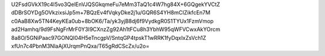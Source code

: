 U2FsdGVkX19c4I5vo3QelEnVJQSGkqmeFu7eMm3TaQ1c4W7hg84X+6GQgekYVCtZ
dDBrSOYDg5OVkzixsiJp5m+7BQzEv4fVqkyDke2j1u/GQR6S4YH8mCIZikfcEn7M
c0AaB8Xw5TN4KeyKEa0ub+8bOK6/Ta/yk3yjB8dj6f9VydkgR0S1TYUx1FzmVmop
ad2Hamhq/9d9FsNgFrMrF0Y3I9CXnzZg92Ah1tFCu8h3YbhW95qWFVCwxAkYOrcm
8a8O/5GNiPaac97GONQI04H5eTncgpV/SntqGP4tpskT1wRRK1fyDqxIxZsVch1Z
xfUn7c4PbnM3NlaAjXUrqmPnQxa/T65gRdCScZx/u2o=
